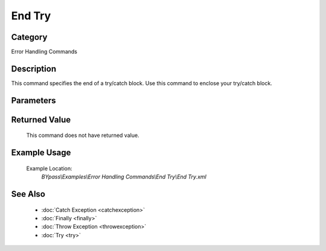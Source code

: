 End Try
=======

Category
--------
Error Handling Commands

Description
-----------

This command specifies the end of a try/catch block. Use this command to enclose your try/catch block.

Parameters
----------



Returned Value
--------------
	This command does not have returned value.

Example Usage
-------------

	Example Location:  
		`BYpass\\Examples\\Error Handling Commands\\End Try\\End Try.xml`

See Also
--------
	- :doc:`Catch Exception <catchexception>`
	- :doc:`Finally <finally>`
	- :doc:`Throw Exception <throwexception>`
	- :doc:`Try <try>`

	
